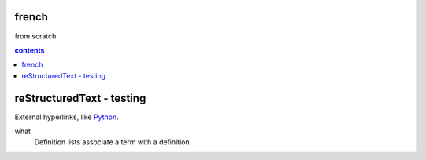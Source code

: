french
===================

from scratch



.. contents:: contents
   :depth: 2


reStructuredText - testing
================================




External hyperlinks, like Python_.

.. _Python: http://www.python.org/ 

what
  Definition lists associate a term with
  a definition.
  
  
.. code:: python
  def my_function():
      "just a test"
      print('8/2')
